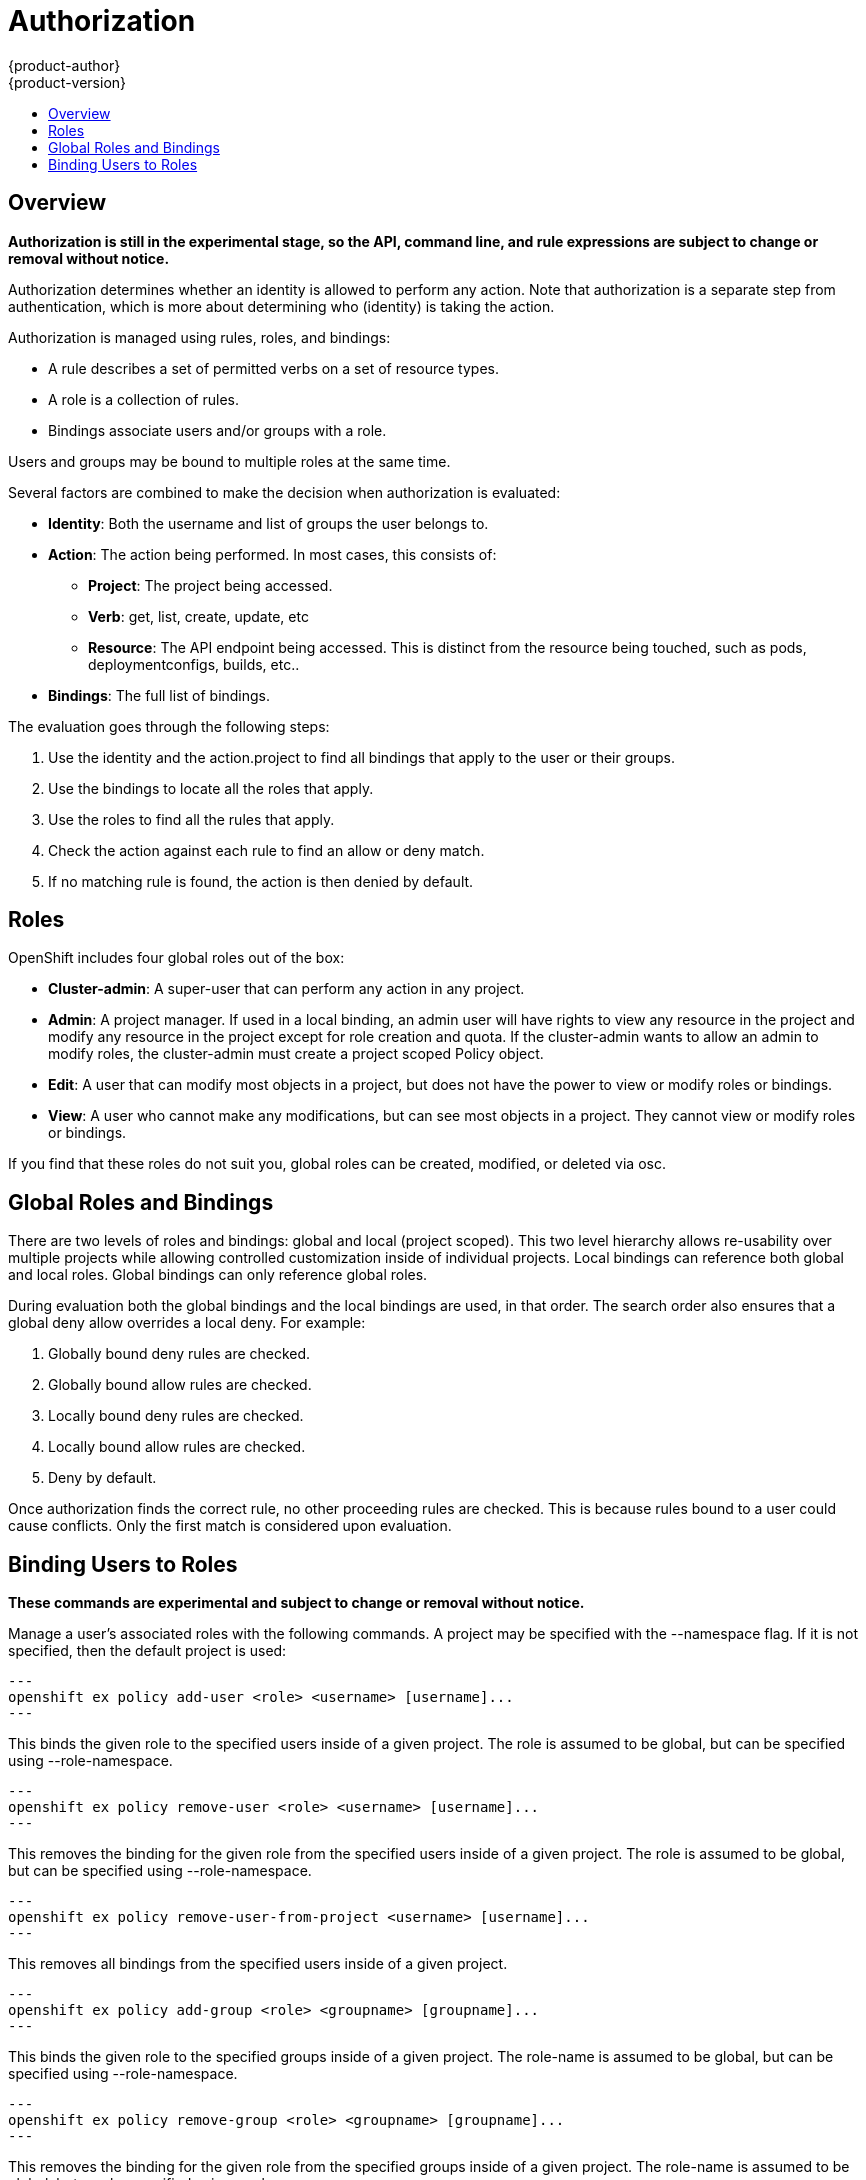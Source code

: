 = Authorization
{product-author}
{product-version}
:data-uri:
:icons:
:experimental:
:toc: macro
:toc-title:

toc::[]

== Overview
*Authorization is still in the experimental stage, so the API, command line, and rule expressions are subject to change or removal without notice.*

Authorization determines whether an identity is allowed to perform any action. Note that authorization is a separate step from authentication, which is more about determining who (identity) is taking the action.

Authorization is managed using rules, roles, and bindings:

* A rule describes a set of permitted verbs on a set of resource types.
* A role is a collection of rules.
* Bindings associate users and/or groups with a role.

Users and groups may be bound to multiple roles at the same time.

Several factors are combined to make the decision when authorization is evaluated:

* *Identity*: Both the username and list of groups the user belongs to.
* *Action*: The action being performed. In most cases, this consists of: 
** *Project*: The project being accessed.
** *Verb*: get, list, create, update, etc
** *Resource*: The API endpoint being accessed. This is distinct from the resource being touched, such as pods, deploymentconfigs, builds, etc..
* *Bindings*: The full list of bindings.

The evaluation goes through the following steps:

. Use the identity and the action.project to find all bindings that apply to the user or their groups.
. Use the bindings to locate all the roles that apply.
. Use the roles to find all the rules that apply.
. Check the action against each rule to find an allow or deny match.
. If no matching rule is found, the action is then denied by default.


== Roles
OpenShift includes four global roles out of the box:

* *Cluster-admin*: A super-user that can perform any action in any project.
* *Admin*: A project manager. If used in a local binding, an admin user will have rights to view any resource in the project and modify any resource in the project except for role creation and quota.  If the cluster-admin wants to allow an admin to modify roles, the cluster-admin must create a project scoped Policy object.
* *Edit*: A user that can modify most objects in a project, but does not have the power to view or modify roles or bindings.
* *View*: A user who cannot make any modifications, but can see most objects in a project. They cannot view or modify roles or bindings.

If you find that these roles do not suit you, global roles can be created, modified, or deleted via osc.


== Global Roles and Bindings
There are two levels of roles and bindings: global and local (project scoped). This two level hierarchy allows re-usability over multiple projects while allowing controlled customization inside of individual projects. Local bindings can reference both global and local roles. Global bindings can only reference global roles.

During evaluation both the global bindings and the local bindings are used, in that order. The search order also ensures that a global deny allow overrides a local deny. For example:

. Globally bound deny rules are checked.
. Globally bound allow rules are checked.
. Locally bound deny rules are checked.
. Locally bound allow rules are checked.
. Deny by default.


Once authorization finds the correct rule, no other proceeding rules are checked. This is because rules bound to a user could cause conflicts. Only the first match is considered upon evaluation.

== Binding Users to Roles
*These commands are experimental and subject to change or removal without notice.*

Manage a user's associated roles with the following commands. A project may be specified with the --namespace flag. If it is not specified, then the default project is used:

[source]
---
openshift ex policy add-user <role> <username> [username]...
---

This binds the given role to the specified users inside of a given project. The role is assumed to be global, but can be specified using --role-namespace.

[source]
---
openshift ex policy remove-user <role> <username> [username]...
---

This removes the binding for the given role from the specified users inside of a given project. The role is assumed to be global, but can be specified using --role-namespace.

[source]
---
openshift ex policy remove-user-from-project <username> [username]...
---

This removes all bindings from the specified users inside of a given project.

[source]
---
openshift ex policy add-group <role> <groupname> [groupname]...
---

This binds the given role to the specified groups inside of a given project. The role-name is assumed to be global, but can be specified using --role-namespace.

[source]
---
openshift ex policy remove-group <role> <groupname> [groupname]...
---

This removes the binding for the given role from the specified groups inside of a given project. The role-name is assumed to be global, but can be specified using --role-namespace.

[source]
---
openshift ex policy remove-group-from-project <groupname> [groupname]...
---

This removes all bindings from the specified groups inside of a given project.

For example:

[source]
osc describe --namespace=master policy default
Name:			default
Annotations:		<none>
Created:		2015-02-04 15:40:58 -0500 EST
Last Modified:		2015-02-04 15:40:58 -0500 EST
admin			Type	Verbs				Resource Kinds						Extension
			allow	[* -create -update -delete]	[*]
			allow	[create update delete]		[* -policies -policyBindings]
cluster-admin		Type	Verbs				Resource Kinds						Extension
			allow	[*]				[*]
edit			Type	Verbs				Resource Kinds						Extension
			allow	[* -create -update -delete]	[* -roles -roleBindings -policyBindings -policies]
			allow	[create update delete]		[* -roles -roleBindings -policyBindings -policies]
system:components	Type	Verbs				Resource Kinds						Extension
			allow	[*]				[*]
system:deployer		Type	Verbs				Resource Kinds						Extension
			allow	[*]				[*]
view			Type	Verbs				Resource Kinds						Extension
			allow	[watch list get]		[* -roles -roleBindings -policyBindings -policies]


[source]
osc describe --namespace=master policyBinding master
Name:					master
Annotations:				<none>
Created:				2015-02-04 15:40:58 -0500 EST
Last Modified:				2015-02-04 15:40:58 -0500 EST
Policy:					master
RoleBinding[cluster-admin]:
					Role:	cluster-admin
					Users:	[system:admin]
					Groups:	[]
RoleBinding[insecure-cluster-admin]:
					Role:	cluster-admin
					Users:	[]
					Groups:	[system:authenticated system:unauthenticated]
RoleBinding[system:components]:
					Role:	system:components
					Users:	[system:openshift-client system:kube-client]
					Groups:	[]
RoleBinding[system:deployer]:
					Role:	system:deployer
					Users:	[system:openshift-deployer]
					Groups:	[]


[source]
openshift ex policy remove-group --namespace=master cluster-admin system:authenticated system:unauthenticated
osc describe --namespace=master policyBinding master
Name:					master
Annotations:				<none>
Created:				2015-02-04 15:40:58 -0500 EST
Last Modified:				2015-02-04 15:42:54 -0500 EST
Policy:					master
RoleBinding[cluster-admin]:
					Role:	cluster-admin
					Users:	[system:admin]
					Groups:	[]
RoleBinding[insecure-cluster-admin]:
					Role:	cluster-admin
					Users:	[]
					Groups:	[]
RoleBinding[system:components]:
					Role:	system:components
					Users:	[system:openshift-client system:kube-client]
					Groups:	[]
RoleBinding[system:deployer]:
					Role:	system:deployer
					Users:	[system:openshift-deployer]
					Groups:	[]


[source]
openshift ex policy add-user --namespace=master admin empty:me
osc describe --namespace=master policyBinding master
Name:					master
Annotations:				<none>
Created:				2015-02-04 15:40:58 -0500 EST
Last Modified:				2015-02-04 15:43:44 -0500 EST
Policy:					master
RoleBinding[admin]:
					Role:	admin
					Users:	[empty:me]
					Groups:	[]
RoleBinding[cluster-admin]:
					Role:	cluster-admin
					Users:	[system:admin]
					Groups:	[]
RoleBinding[insecure-cluster-admin]:
					Role:	cluster-admin
					Users:	[]
					Groups:	[]
RoleBinding[system:components]:
					Role:	system:components
					Users:	[system:openshift-client system:kube-client]
					Groups:	[]
RoleBinding[system:deployer]:
					Role:	system:deployer
					Users:	[system:openshift-deployer]
					Groups:	[]

[source]
openshift ex policy add-user admin empty:me
osc describe policyBinding master
Name:			master
Annotations:		<none>
Created:		2015-02-04 15:44:18 -0500 EST
Last Modified:		2015-02-04 15:44:18 -0500 EST
Policy:			master
RoleBinding[admin]:
			Role:	admin
			Users:	[empty:me]
			Groups:	[]


